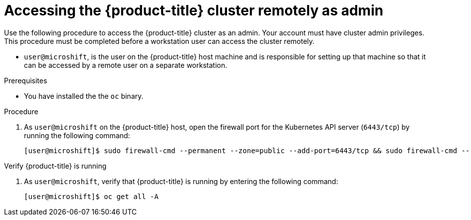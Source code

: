 // Module included in the following assemblies:
//
// microshift/microshift-install-rpm.adoc

:_content-type: PROCEDURE
[id="accessing-microshift-cluster-remotely-as-admin_{context}"]
= Accessing the {product-title} cluster remotely as admin

Use the following procedure to access the {product-title} cluster as an admin. Your account must have cluster admin privileges. This procedure must be completed before a workstation user can access the cluster remotely.

* `user@microshift`, is the user on the {product-title} host machine and is responsible for setting up that machine so that it can be accessed by a remote user on a separate workstation.

.Prerequisites

* You have installed the the `oc` binary.

.Procedure

. As `user@microshift` on the {product-title} host, open the firewall port for the Kubernetes API server (`6443/tcp`) by running the following command:
+
[source,terminal]
----
[user@microshift]$ sudo firewall-cmd --permanent --zone=public --add-port=6443/tcp && sudo firewall-cmd --reload
----

.Verify {product-title} is running

. As `user@microshift`, verify that {product-title} is running by entering the following command:
+
[source,terminal]
----
[user@microshift]$ oc get all -A
----